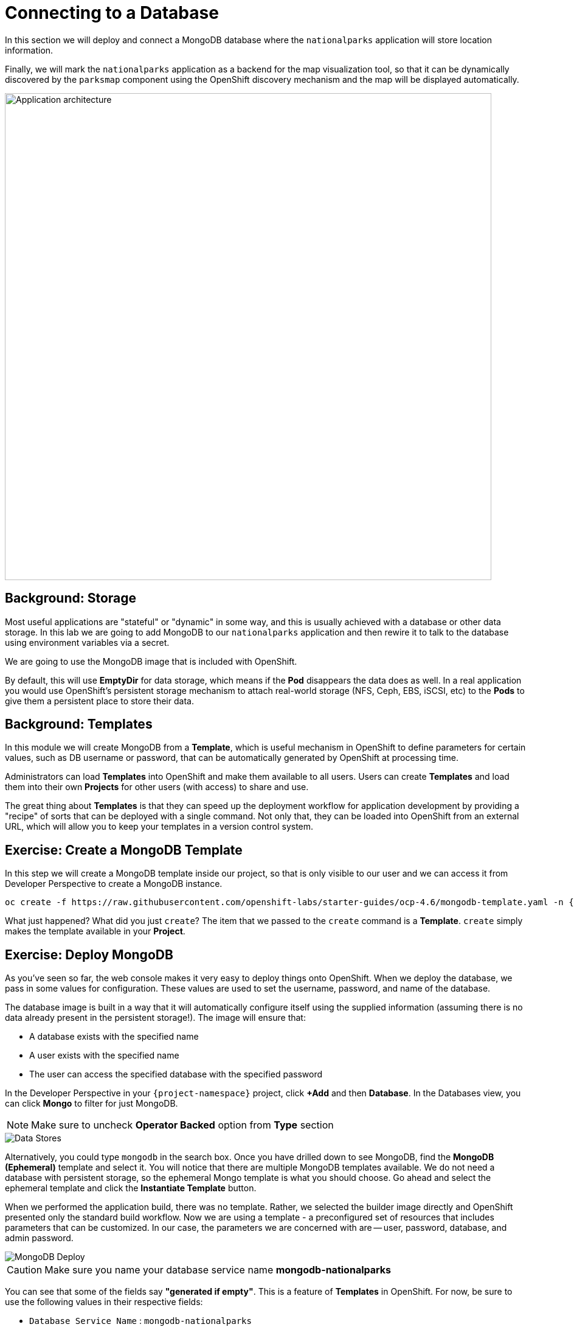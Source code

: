 = Connecting to a Database
:navtitle: Connecting to a Database

In this section we will deploy and connect a MongoDB database where the
`nationalparks` application will store location information.

Finally, we will mark the `nationalparks` application as a backend for the map
visualization tool, so that it can be dynamically discovered by the `parksmap`
component using the OpenShift discovery mechanism and the map will be displayed
automatically.

image::roadshow-app-architecture-nationalparks-2.png[Application architecture,800,align="center"]

[#storage]
== Background: Storage

Most useful applications are "stateful" or "dynamic" in some way, and this is
usually achieved with a database or other data storage. In this lab we are
going to add MongoDB to our `nationalparks` application and then rewire it to
talk to the database using environment variables via a secret.

We are going to use the MongoDB image that is included with OpenShift.

By default, this will use *EmptyDir* for data storage, which means if the *Pod*
disappears the data does as well. In a real application you would use
OpenShift's persistent storage mechanism to attach real-world storage (NFS,
Ceph, EBS, iSCSI, etc) to the *Pods* to give them a persistent place to store their
data.

[#templates]
== Background: Templates

In this module we will create MongoDB from a *Template*, which is useful mechanism in OpenShift to define parameters for certain values, such as
DB username or password, that can be automatically generated by OpenShift at
processing time.

Administrators can load *Templates* into OpenShift and make them available to
all users. Users can create *Templates* and load them
into their own *Projects* for other users (with access) to share and use.

The great thing about *Templates* is that they can speed up the deployment
workflow for application development by providing a "recipe" of sorts that can
be deployed with a single command.  Not only that, they can be loaded into
OpenShift from an external URL, which will allow you to keep your templates in a
version control system. 

[#create_mongodb_template]
== Exercise: Create a MongoDB Template

In this step we will create a MongoDB template inside our project, so that is only visible to our user and we can access it from Developer Perspective to create a MongoDB instance.

[.console-input]
[source,bash,subs="+attributes,macros+"]
----
oc create -f +https://raw.githubusercontent.com/openshift-labs/starter-guides/ocp-4.6/mongodb-template.yaml+ -n {project-namespace}
----

What just happened? What did you just `create`? The item that we passed to the `create`
command is a *Template*. `create` simply makes the template available in
your *Project*.

[#deploy_mongodb]
== Exercise: Deploy MongoDB

As you've seen so far, the web console makes it very easy to deploy things onto
OpenShift. When we deploy the database, we pass in some values for configuration.
These values are used to set the username, password, and name of
the database.

The database image is built in a way that it will automatically configure itself
using the supplied information (assuming there is no data already present in the
persistent storage!). The image will ensure that:

- A database exists with the specified name
- A user exists with the specified name
- The user can access the specified database with the specified password

In the Developer Perspective in your `{project-namespace}` project,
click *+Add* and then *Database*. In the Databases view, you can click *Mongo* to filter for just MongoDB.

NOTE: Make sure to uncheck *Operator Backed* option from *Type* section

image::nationalparks-databases-catalog-databases.png[Data Stores]

Alternatively, you could type `mongodb` in the search box. Once you have drilled down to see MongoDB, find the *MongoDB (Ephemeral)* template and select it.  You will notice that there are multiple
MongoDB templates available.  We do not need a database with persistent storage, so the ephemeral Mongo
template is what you should choose.  Go ahead and select the ephemeral template and click the *Instantiate Template* button.

When we performed the application build, there was no template. Rather, we selected the
builder image directly and OpenShift presented only the standard build workflow.
Now we are using a template - a preconfigured set of resources that includes
parameters that can be customized. In our case, the parameters we are concerned
with are -- user, password, database, and
admin password.

image::nationalparks-databases-catalog-databases-mongodb-config.png[MongoDB Deploy]

CAUTION: Make sure you name your database service name *mongodb-nationalparks*

You can see that some of the fields say *"generated if empty"*. This is a
feature of *Templates* in OpenShift. For
now, be sure to use the following values in their respective fields:

* `Database Service Name` : `mongodb-nationalparks`
* `MongoDB Connection Username` : `mongodb`
* `MongoDB Connection Password` : `mongodb`
* `MongoDB Database Name`: `mongodb`
* `MongoDB Admin Password` : `mongodb`

CAUTION: Make sure to have configured the *`MongoDB Database Name`* parameter with the appropriate value as by default it will already have a value of `sampledb`.

Once you have entered in the above information, click on *Create* to go to the next step which will allow us to add a binding.

From left-side menu, click to *Secrets*.

image::nationalparks-databases-list-secrets.png[List Secrets]

Click the secret name listed that we will use for *Parameters*. The secret can be used in other components, such as the `nationalparks` backend, to authenticate to the database.

Now that the connection and authentication information stored in a secret in our project, we need to add it to the `nationalparks` backend. Click the *Add Secret to Workload* button.

image::nationalparks-databases-binding-view-secret.png[National Parks Binding]

Select the `nationalparks` workload and click *Save*.

image::nationalparks-databases-binding-add-binding-to-nationalparks.png[Add binding to application]

This change in configuration will trigger a new deployment of the `nationalparks` application with the environment variables properly injected.

Back in the *Topology* view, click and drag with Shift key the `mongodb-nationalparks` component into the light gray area that denotes the `workshop` application, so that all three components are contained in it.

image::nationalparks-databases-add-mongodb-to-workshop-app-dotnet.png[Add mongodb to the workshop app]

Next, let's fix the labels assigned to the `mongodb-nationalparks` deployment. Currently, we cannot set labels when using the database template from the catalog, so we will fix these labels manually. 

Like before, we'll add 3 labels:

The name of the Application group:

[source,role=copypaste]
----
app=workshop
----

Next the name of this deployment.

[source,role=copypaste]
----
component=nationalparks
----

And finally, the role this component plays in the overall application.

[source,role=copypaste]
----
role=database
----

Execute the following command:
[.console-input]
[source,bash,subs="+attributes,macros+"]
----
oc label dc/mongodb-nationalparks svc/mongodb-nationalparks app=workshop component=nationalparks role=database --overwrite
----

[#exploring_openshift_magic]
== Exercise: Exploring OpenShift Magic

As soon as we attached the Secret to the *Deployment*, some
magic happened. OpenShift decided that this was a significant enough change to
warrant updating the internal version number of the *ReplicaSet*. You
can verify this by looking at the output of `oc get rs`:

[.console-output]
[source,bash,subs="+macros,+attributes"]
----
NAME                       DESIRED   CURRENT   READY   AGE
nationalparks-58bd4758fc   0         0         0       4m58s
nationalparks-7445576cd9   0         0         0       6m42s
nationalparks-789c6bc4f4   1         1         1       41s
parksmap-57df75c46d        1         1         1       8m24s
parksmap-65c4f8b676        0         0         0       18m
----

We see that the DESIRED and CURRENT number of instances for the current deployment. The desired and current number of the other instances are 0.
This means that OpenShift has gracefully torn down our "old" application and
stood up a "new" instance.



[#data_data_everywhere]
== Exercise: Data, Data, Everywhere

Now that we have a database deployed, we can again visit the `nationalparks` web
service to query for data:

[source,role="copypaste",subs="+attributes"]
----
http://nationalparks-{project-namespace}.%CLUSTER_SUBDOMAIN%/ws/data/all
----

And the result?

[.console-output]
[source,bash]
----
[]
----

Where's the data? Think about the process you went through. You deployed the
application and then deployed the database. Nothing actually loaded anything
*INTO* the database, though.

The application provides an endpoint to do just that:

[source,role="copypaste",subs="+attributes"]
----
http://nationalparks-{project-namespace}.%CLUSTER_SUBDOMAIN%/ws/data/load
----

And the result?

[.console-output]
[source,bash]
----
Items inserted in database: 2893
----

If you then go back to `/ws/data/all` you will see tons of JSON data now.
That's great. Our parks map should finally work!

NOTE: There are some errors reported with browsers like Firefox 54 that don't properly parse the resulting JSON. It's
a browser problem, and the application is working properly.

[source,role="copypaste",subs="+attributes"]
----
https://parksmap-{project-namespace}.%CLUSTER_SUBDOMAIN%
----

Hmm... There's just one thing. The main map **STILL** isn't displaying the parks.
That's because the front end parks map only tries to talk to services that have
the right *Label*.

[NOTE]
====
You are probably wondering how the database connection magically started
working? When deploying applications to OpenShift, it is always best to use
environment variables, secrets, or configMaps to define connections to dependent systems.  This allows
for application portability across different environments.  The source file that
performs the connection as well as creates the database schema can be viewed
here:


[source,role="copypaste"]
----
http://www.github.com/openshift-roadshow/nationalparks/blob/master/src/main/java/com/openshift/evg/roadshow/parks/db/MongoDBConnection.java#L44-l48
----

In short summary: By referring to bindings to connect to services
(like databases), it can be trivial to promote applications throughout different
lifecycle environments on OpenShift without having to modify application code.

====

[#working_with_labels]
== Exercise: Working With Labels

We explored how a *Label* is just a key=value pair earlier when looking at
*Services* and *Routes* and *Selectors*. In general, a *Label* is simply an
arbitrary key=value pair. It could be anything.

* `pizza=pepperoni`
* `pet=dog`
* `openshift=awesome`

In the case of the parks map, the application is actually querying the OpenShift
API and asking about the *Routes* and *Services* in the project. If any of them have a
*Label* that is `type=parksmap-backend`, the application knows to interrogate
the endpoints to look for map data.
You can see the code that does this
link:https://github.com/openshift-roadshow/parksmap-web/blob/{parksmap-version}/src/main/java/com/openshift/evg/roadshow/rest/RouteWatcher.java#L20[here].


Fortunately, the command line provides a convenient way for us to manipulate
labels. `describe` the `nationalparks` service:

[.console-input]
[source,bash,subs="+attributes,macros+"]
----
oc describe route nationalparks
----

[.console-output]
[source,bash,subs="+attributes,macros+"]
----
Name:                   nationalparks
Namespace:              {project-namespace}
Created:                2 hours ago
Labels:                 app=workshop
                        app.kubernetes.io/component=nationalparks
                        app.kubernetes.io/instance=nationalparks
                        app.kubernetes.io/name=dotnet
                        app.kubernetes.io/part-of=workshop
                        app.openshift.io/runtime=dotnet
                        app.openshift.io/runtime-version=3.1
                        component=nationalparks
                        role=backend  
Annotations:            openshift.io/host.generated=true                          
Requested Host:         nationalparks-{project-namespace}.%CLUSTER_SUBDOMAIN%
                        exposed on router router 2 hours ago
Path:                   <none>
TLS Termination:        <none>
Insecure Policy:        <none>
Endpoint Port:          8080-tcp

Service:                nationalparks
Weight:                 100 (100%)
Endpoints:              10.1.9.8:8080
----

You see that it already has some labels. Now, use `oc label`:

[.console-input]
[source,bash,subs="+attributes,macros+"]
----
oc label route nationalparks type=parksmap-backend
----

You will see something like:

[.console-output]
[source,bash]
----
route.route.openshift.io/nationalparks labeled
----

If you check your browser now:

[source,role="copypaste",subs="+attributes"]
----
https://parksmap-{project-namespace}.%CLUSTER_SUBDOMAIN%/
----

image::nationalparks-databases-new-parks.png[MongoDB]

You'll notice that the parks suddenly are showing up. That's really cool!
